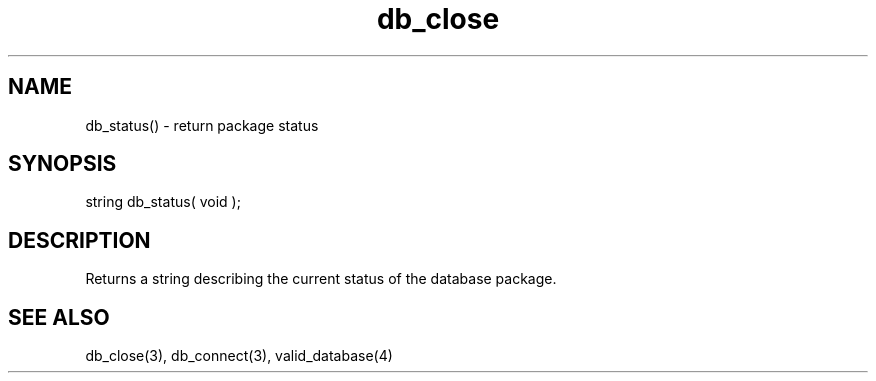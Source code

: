 .\"return package status
.TH db_close 3 "23 Dec 2015" FluffOS "LPC Library Functions"

.SH NAME
db_status() - return package status

.SH SYNOPSIS
string db_status( void );

.SH DESCRIPTION
Returns a string describing the current status of the database package.

.SH SEE ALSO
db_close(3), db_connect(3), valid_database(4)
